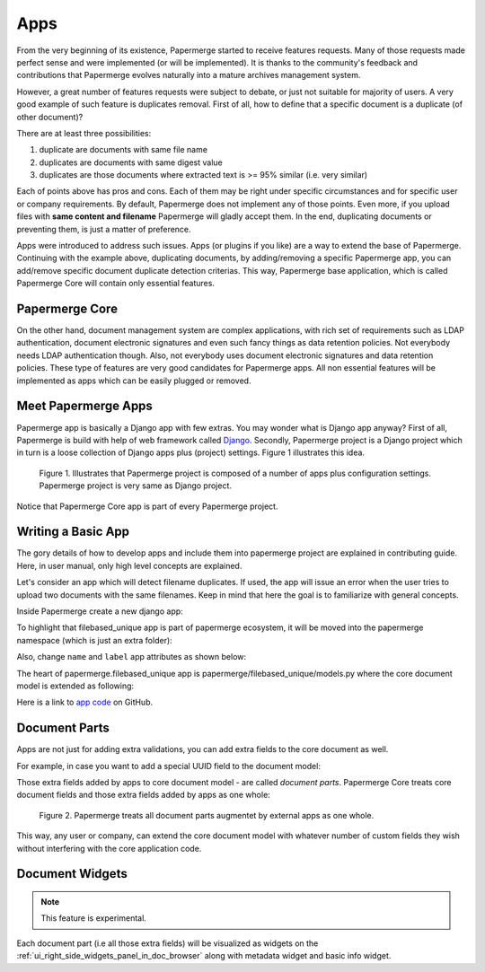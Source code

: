 .. apps:

Apps
======

From the very beginning of its existence, Papermerge started to receive
features requests. Many of those requests made perfect sense and were
implemented (or will be implemented). It is thanks to the community's
feedback and contributions that Papermerge evolves naturally into a mature
archives management system.

However, a great number of features requests were subject to debate, or just
not suitable for majority of users. A very good example of such feature is
duplicates removal. First of all, how to define that a specific document is a
duplicate (of other document)?

There are at least three possibilities:

1. duplicate are documents with same file name
2. duplicates are documents with same digest value
3. duplicates are those documents where extracted text is >= 95% similar (i.e. very similar)

Each of points above has pros and cons. Each of them may be right under
specific circumstances and for specific user or company requirements. By
default, Papermerge does not implement any of those points. Even more, if you
upload files with **same content and filename** Papermerge will gladly
accept them. In the end, duplicating documents or preventing them, is just a
matter of preference.

Apps were introduced to address such issues. Apps (or plugins if you like) are a
way to extend the base of Papermerge. Continuing with the example above,
duplicating documents, by adding/removing a specific Papermerge app, you can
add/remove specific document duplicate detection criterias. This way, Papermerge
base application, which is called Papermerge Core will contain only essential
features.

Papermerge Core
~~~~~~~~~~~~~~~~~

On the other hand, document management system are complex applications, with
rich set of requirements such as LDAP authentication, document electronic
signatures and even such fancy things as data retention policies. Not
everybody needs LDAP authentication though. Also, not everybody uses document
electronic signatures and data retention policies. These type of features are
very good candidates for Papermerge apps. All non essential features will be
implemented as apps which can be easily plugged or removed.


Meet Papermerge Apps
~~~~~~~~~~~~~~~~~~~~~

Papermerge app is basically a Django app with few extras. You may wonder what
is Django app anyway? First of all, Papermerge is build with help of web
framework called `Django <https://www.djangoproject.com/>`_. Secondly,
Papermerge project is a Django project which in turn is a loose collection of
Django apps plus (project) settings. Figure 1 illustrates this idea.

.. figure:: ../img/user-manual/apps/papermerge-project.svg
    :alt: Papermerge project is basically Django project

    Figure 1. Illustrates that Papermerge project is composed of a number of apps plus
    configuration settings. Papermerge project is very same as Django project.

Notice that Papermerge Core app is part of every Papermerge project. 

Writing a Basic App
~~~~~~~~~~~~~~~~~~~

The gory details of how to develop apps and include them into papermerge
project are explained in contributing guide. Here, in user manual, only high
level concepts are explained.

Let's consider an app which will detect filename duplicates. 
If used, the app will issue an error when the user tries to upload two documents
with the same filenames. 
Keep in mind that here the goal is to familiarize with general
concepts.

Inside Papermerge create a new django app:

.. code-block:: bash
    :caption: create new app
    
    $ ./manage.py startapp filebased_unique

To highlight that filebased_unique app is part of papermerge ecosystem, it will be moved into the papermerge namespace (which is just an extra folder):

.. code-block:: bash
    :caption: move filebased_unique django app inside papermerge folder
    
    $ mkdir papermerge
    $ mv filebased_unique papermerge/

Also, change ``name`` and ``label`` app attributes as shown below:

.. code-block:: python
    :caption: change ``name`` and ``label`` attributes
    
    from django.apps import AppConfig


    class FilebasedUniqueConfig(AppConfig):
        name = 'papermerge.filebased_unique'
        label = 'filebased_unique'

The heart of papermerge.filebased_unique app is 
papermerge/filebased_unique/models.py where the core document model is extended as
following:

.. code-block:: python
    :caption: extend document model

    from django.core.exceptions import ValidationError
    from papermerge.core.models import Document, AbstractDocument


    class DocumentPart(AbstractDocument):

        def clean(self):

            file_name = self.get_file_name()

            if Document.objects.filter(file_name=file_name).count() > 1:
                raise ValidationError(
                    "Document file_name duplicates detected"
                )


Here is a link to `app code <https://github.com/papermerge/papermerge-filebased-unique>`_ on GitHub.


Document Parts
~~~~~~~~~~~~~~~~

Apps are not just for adding extra validations, you can add extra fields
to the core document as well.

For example, in case you want to add a special UUID field to the document model:

.. code-block:: python
    :caption: extend core document model with extra fields

    import uuid
    from django.db import models

    from papermerge.core.models import AbstractDocument


    class DocumentPart(AbstractDocument):

        special_uuid = models.UUIDField(
            default=uuid.uuid4,
            editable=False
        )

Those extra fields added by apps to core document model - are called *document
parts*. Papermerge Core treats core document fields and those extra
fields added by apps as one whole:


.. figure:: ../img/user-manual/apps/document-parts.svg
    :alt: Papermerge treats all document parts augmentet by apps as one whole

    Figure 2. Papermerge treats all document parts augmentet by external apps as one whole.

This way, any user or company, can extend the core document model with whatever
number of custom fields they wish without interfering with the core application
code.


Document Widgets
~~~~~~~~~~~~~~~~~

.. note::

    This feature is experimental.

Each document part (i.e all those extra fields) will be visualized as widgets on the :ref:`ui_right_side_widgets_panel_in_doc_browser` along with metadata widget and basic info widget.
